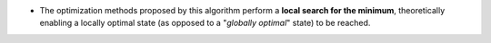 .. index:: single: Local optimization

- The optimization methods proposed by this algorithm perform a **local search
  for the minimum**, theoretically enabling a locally optimal state (as opposed
  to a "*globally optimal*" state) to be reached.
